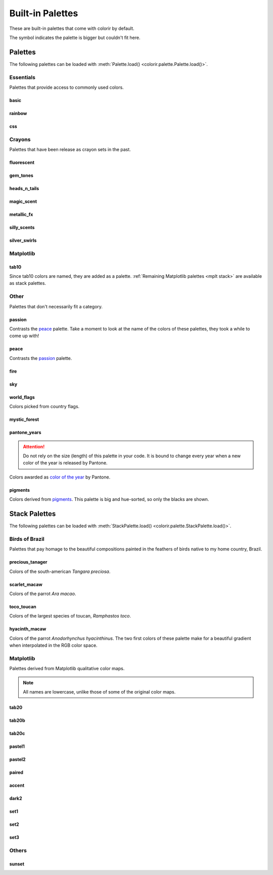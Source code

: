 Built-in Palettes
=================

These are built-in palettes that come with colorir by default.

The |ellipsis| symbol indicates the palette is bigger but couldn't fit here.

.. |ellipsis| image:: images/ellipsis.png
    :height: 25px

Palettes
________

The following palettes can be loaded with :meth:`Palette.load() <colorir.palette.Palette.load()>`.

Essentials
----------

Palettes that provide access to commonly used colors.

basic
+++++

.. image:: images/palettes/basic.png
    :height: 25px

rainbow
+++++++

.. image:: images/palettes/rainbow.png
    :height: 25px
    
css
+++

.. image:: images/palettes/css.png
    :height: 25px

Crayons
-------

Palettes that have been release as crayon sets in the past.
    
fluorescent
+++++++++++

.. image:: images/palettes/fluorescent.png
    :height: 25px
    
gem_tones
+++++++++

.. image:: images/palettes/gem_tones.png
    :height: 25px
    
heads_n_tails
+++++++++++++

.. image:: images/palettes/heads_n_tails.png
    :height: 25px
    
magic_scent
+++++++++++

.. image:: images/palettes/magic_scent.png
    :height: 25px
    
metallic_fx
+++++++++++

.. image:: images/palettes/metallic_fx.png
    :height: 25px
    
silly_scents
++++++++++++

.. image:: images/palettes/silly_scents.png
    :height: 25px
    
silver_swirls
+++++++++++++

.. image:: images/palettes/silver_swirls.png
    :height: 25px

Matplotlib
----------

tab10
+++++++++++++

Since tab10 colors are named, they are added as a palette. :ref:`Remaining Matplotlib palettes <mplt stack>` are available as stack palettes.

.. image:: images/palettes/tab10.png
    :height: 25px

Other
-----

Palettes that don't necessarily fit a category.

passion
+++++++

Contrasts the `peace`_ palette. Take a moment to look at the name of the colors of these palettes, they took a while to come up with!

.. image:: images/palettes/passion.png
    :height: 25px

peace
+++++

Contrasts the `passion`_ palette.

.. image:: images/palettes/peace.png
    :height: 25px

fire
++++

.. image:: images/palettes/fire.png
    :height: 25px

sky
+++

.. image:: images/palettes/sky.png
    :height: 25px

world_flags
+++++++++++

Colors picked from country flags.

.. image:: images/palettes/world_flags.png
    :height: 25px

mystic_forest
+++++++++++++

.. image:: images/palettes/mystic_forest.png
    :height: 25px

pantone_years
+++++++++++++

.. attention::

    Do not rely on the size (length) of this palette in your code. It is bound to change every year when a new color of the year is released by Pantone.

Colors awarded as `color of the year <https://www.pantone.com/articles/past-colors-of-the-year>`_ by Pantone.

.. image:: images/palettes/pantone_years.png
    :height: 25px

pigments
+++++++++++++

Colors derived from `pigments <https://colourlex.com/pigments/pigments-colour/>`_. This palette is big and hue-sorted, so only the blacks are shown.

.. image:: images/palettes/pigments.png
    :height: 25px

Stack Palettes
______________

The following palettes can be loaded with :meth:`StackPalette.load() <colorir.palette.StackPalette.load()>`.

Birds of Brazil
---------------

Palettes that pay homage to the beautiful compositions painted in the feathers of birds native to my home country, Brazil.

precious_tanager
++++++++++++++++

Colors of the south-american *Tangara preciosa*.

.. image:: images/palettes/precious_tanager.png
    :height: 25px

scarlet_macaw
+++++++++++++

Colors of the parrot *Ara macao*.

.. image:: images/palettes/scarlet_macaw.png
    :height: 25px

toco_toucan
+++++++++++

Colors of the largest species of toucan, *Ramphastos toco*.

.. image:: images/palettes/toco_toucan.png
    :height: 25px

hyacinth_macaw
++++++++++++++

Colors of the parrot *Anodorhynchus hyacinthinus*. The two first colors of these palette make for a beautiful gradient when interpolated in the RGB color space.

.. image:: images/palettes/hyacinth_macaw.png
    :height: 25px

.. _mplt stack:

Matplotlib
----------

Palettes derived from Matplotlib qualitative color maps.

.. note::

    All names are lowercase, unlike those of some of the original color maps.

tab20
+++++

.. image:: images/palettes/tab20.png
    :height: 25px

tab20b
++++++

.. image:: images/palettes/tab20b.png
    :height: 25px

tab20c
++++++

.. image:: images/palettes/tab20c.png
    :height: 25px

pastel1
+++++++

.. image:: images/palettes/pastel1.png
    :height: 25px

pastel2
+++++++

.. image:: images/palettes/pastel2.png
    :height: 25px

paired
++++++

.. image:: images/palettes/paired.png
    :height: 25px

accent
++++++

.. image:: images/palettes/accent.png
    :height: 25px

dark2
+++++

.. image:: images/palettes/dark2.png
    :height: 25px

set1
++++

.. image:: images/palettes/set1.png
    :height: 25px

set2
++++

.. image:: images/palettes/set2.png
    :height: 25px

set3
++++

.. image:: images/palettes/set3.png
    :height: 25px

Others
------

sunset
++++++

.. image:: images/palettes/sunset.png
    :height: 25px



